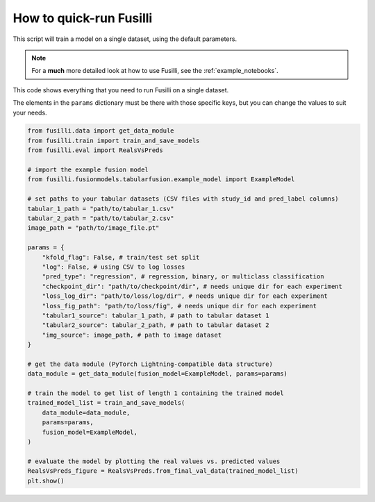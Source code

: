How to quick-run Fusilli
==================================

This script will train a model on a single dataset, using the default parameters.

.. note::

    For a **much** more detailed look at how to use Fusilli, see the :ref:`example_notebooks`.

This code shows everything that you need to run Fusilli on a single dataset.

The elements in the ``params`` dictionary must be there with those specific keys, but you can change the values to suit your needs.

.. code-block:: python


    from fusilli.data import get_data_module
    from fusilli.train import train_and_save_models
    from fusilli.eval import RealsVsPreds

    # import the example fusion model
    from fusilli.fusionmodels.tabularfusion.example_model import ExampleModel

    # set paths to your tabular datasets (CSV files with study_id and pred_label columns)
    tabular_1_path = "path/to/tabular_1.csv"
    tabular_2_path = "path/to/tabular_2.csv"
    image_path = "path/to/image_file.pt"

    params = {
        "kfold_flag": False, # train/test set split
        "log": False, # using CSV to log losses
        "pred_type": "regression", # regression, binary, or multiclass classification
        "checkpoint_dir": "path/to/checkpoint/dir", # needs unique dir for each experiment
        "loss_log_dir": "path/to/loss/log/dir", # needs unique dir for each experiment
        "loss_fig_path": "path/to/loss/fig", # needs unique dir for each experiment
        "tabular1_source": tabular_1_path, # path to tabular dataset 1
        "tabular2_source": tabular_2_path, # path to tabular dataset 2
        "img_source": image_path, # path to image dataset
    }

    # get the data module (PyTorch Lightning-compatible data structure)
    data_module = get_data_module(fusion_model=ExampleModel, params=params)

    # train the model to get list of length 1 containing the trained model
    trained_model_list = train_and_save_models(
        data_module=data_module,
        params=params,
        fusion_model=ExampleModel,
    )

    # evaluate the model by plotting the real values vs. predicted values
    RealsVsPreds_figure = RealsVsPreds.from_final_val_data(trained_model_list)
    plt.show()



